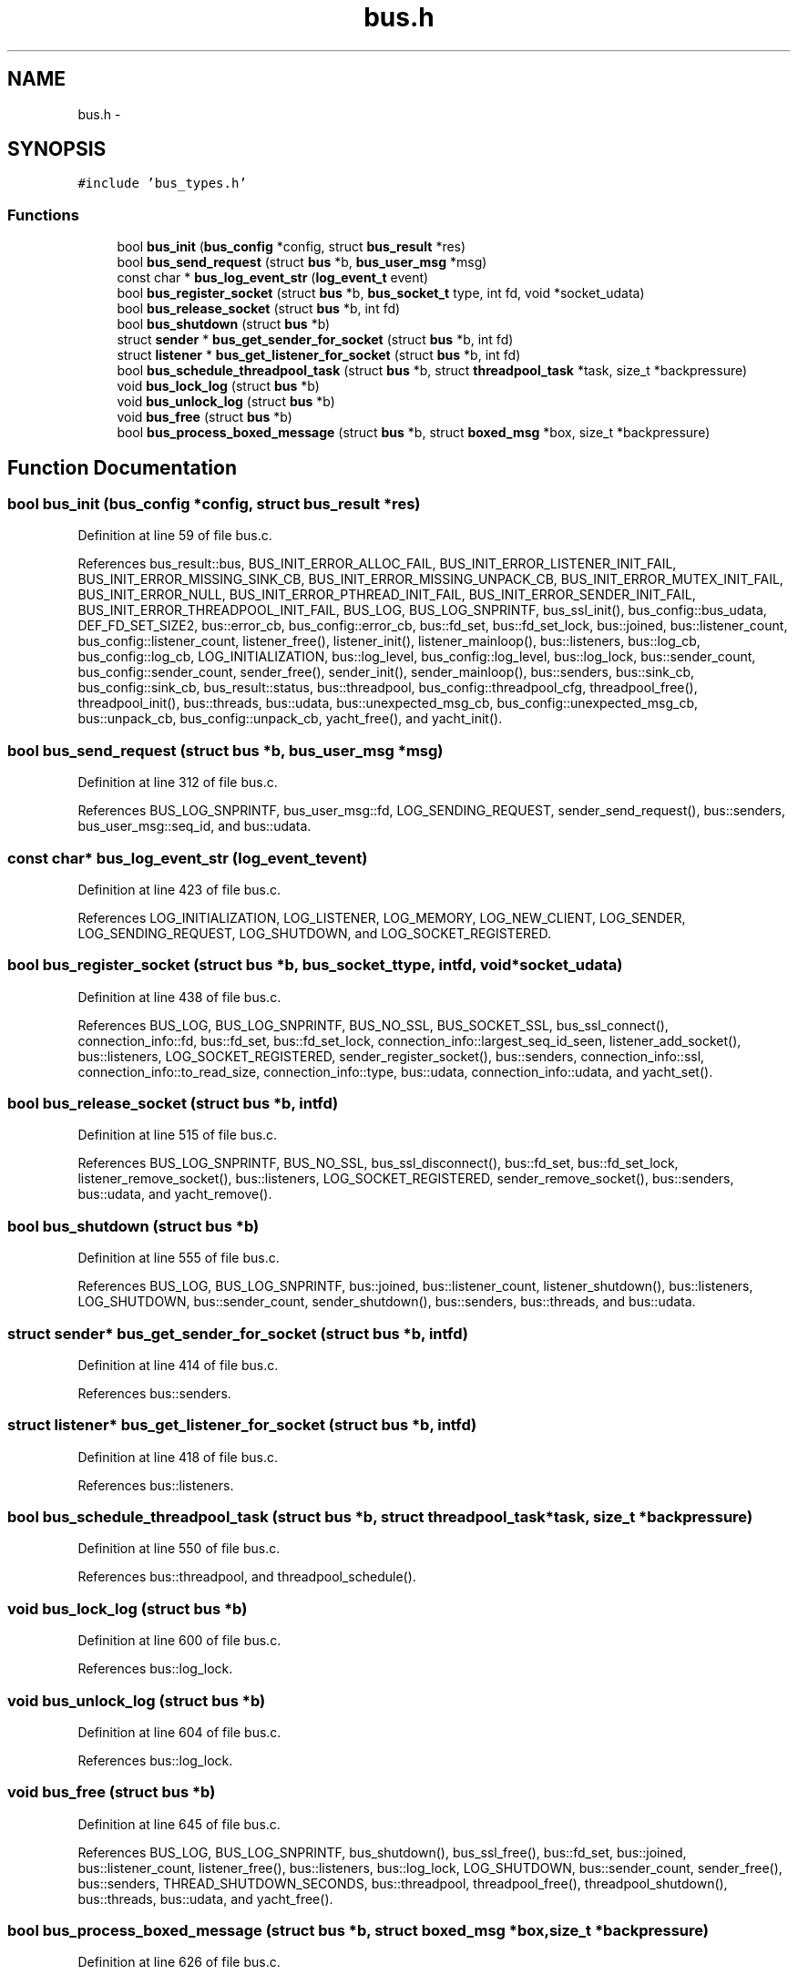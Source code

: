 .TH "bus.h" 3 "Tue Jan 27 2015" "Version v0.11.0" "kinetic-c" \" -*- nroff -*-
.ad l
.nh
.SH NAME
bus.h \- 
.SH SYNOPSIS
.br
.PP
\fC#include 'bus_types\&.h'\fP
.br

.SS "Functions"

.in +1c
.ti -1c
.RI "bool \fBbus_init\fP (\fBbus_config\fP *config, struct \fBbus_result\fP *res)"
.br
.ti -1c
.RI "bool \fBbus_send_request\fP (struct \fBbus\fP *b, \fBbus_user_msg\fP *msg)"
.br
.ti -1c
.RI "const char * \fBbus_log_event_str\fP (\fBlog_event_t\fP event)"
.br
.ti -1c
.RI "bool \fBbus_register_socket\fP (struct \fBbus\fP *b, \fBbus_socket_t\fP type, int fd, void *socket_udata)"
.br
.ti -1c
.RI "bool \fBbus_release_socket\fP (struct \fBbus\fP *b, int fd)"
.br
.ti -1c
.RI "bool \fBbus_shutdown\fP (struct \fBbus\fP *b)"
.br
.ti -1c
.RI "struct \fBsender\fP * \fBbus_get_sender_for_socket\fP (struct \fBbus\fP *b, int fd)"
.br
.ti -1c
.RI "struct \fBlistener\fP * \fBbus_get_listener_for_socket\fP (struct \fBbus\fP *b, int fd)"
.br
.ti -1c
.RI "bool \fBbus_schedule_threadpool_task\fP (struct \fBbus\fP *b, struct \fBthreadpool_task\fP *task, size_t *backpressure)"
.br
.ti -1c
.RI "void \fBbus_lock_log\fP (struct \fBbus\fP *b)"
.br
.ti -1c
.RI "void \fBbus_unlock_log\fP (struct \fBbus\fP *b)"
.br
.ti -1c
.RI "void \fBbus_free\fP (struct \fBbus\fP *b)"
.br
.ti -1c
.RI "bool \fBbus_process_boxed_message\fP (struct \fBbus\fP *b, struct \fBboxed_msg\fP *box, size_t *backpressure)"
.br
.in -1c
.SH "Function Documentation"
.PP 
.SS "bool bus_init (\fBbus_config\fP *config, struct \fBbus_result\fP *res)"

.PP
Definition at line 59 of file bus\&.c\&.
.PP
References bus_result::bus, BUS_INIT_ERROR_ALLOC_FAIL, BUS_INIT_ERROR_LISTENER_INIT_FAIL, BUS_INIT_ERROR_MISSING_SINK_CB, BUS_INIT_ERROR_MISSING_UNPACK_CB, BUS_INIT_ERROR_MUTEX_INIT_FAIL, BUS_INIT_ERROR_NULL, BUS_INIT_ERROR_PTHREAD_INIT_FAIL, BUS_INIT_ERROR_SENDER_INIT_FAIL, BUS_INIT_ERROR_THREADPOOL_INIT_FAIL, BUS_LOG, BUS_LOG_SNPRINTF, bus_ssl_init(), bus_config::bus_udata, DEF_FD_SET_SIZE2, bus::error_cb, bus_config::error_cb, bus::fd_set, bus::fd_set_lock, bus::joined, bus::listener_count, bus_config::listener_count, listener_free(), listener_init(), listener_mainloop(), bus::listeners, bus::log_cb, bus_config::log_cb, LOG_INITIALIZATION, bus::log_level, bus_config::log_level, bus::log_lock, bus::sender_count, bus_config::sender_count, sender_free(), sender_init(), sender_mainloop(), bus::senders, bus::sink_cb, bus_config::sink_cb, bus_result::status, bus::threadpool, bus_config::threadpool_cfg, threadpool_free(), threadpool_init(), bus::threads, bus::udata, bus::unexpected_msg_cb, bus_config::unexpected_msg_cb, bus::unpack_cb, bus_config::unpack_cb, yacht_free(), and yacht_init()\&.
.SS "bool bus_send_request (struct \fBbus\fP *b, \fBbus_user_msg\fP *msg)"

.PP
Definition at line 312 of file bus\&.c\&.
.PP
References BUS_LOG_SNPRINTF, bus_user_msg::fd, LOG_SENDING_REQUEST, sender_send_request(), bus::senders, bus_user_msg::seq_id, and bus::udata\&.
.SS "const char* bus_log_event_str (\fBlog_event_t\fPevent)"

.PP
Definition at line 423 of file bus\&.c\&.
.PP
References LOG_INITIALIZATION, LOG_LISTENER, LOG_MEMORY, LOG_NEW_CLIENT, LOG_SENDER, LOG_SENDING_REQUEST, LOG_SHUTDOWN, and LOG_SOCKET_REGISTERED\&.
.SS "bool bus_register_socket (struct \fBbus\fP *b, \fBbus_socket_t\fPtype, intfd, void *socket_udata)"

.PP
Definition at line 438 of file bus\&.c\&.
.PP
References BUS_LOG, BUS_LOG_SNPRINTF, BUS_NO_SSL, BUS_SOCKET_SSL, bus_ssl_connect(), connection_info::fd, bus::fd_set, bus::fd_set_lock, connection_info::largest_seq_id_seen, listener_add_socket(), bus::listeners, LOG_SOCKET_REGISTERED, sender_register_socket(), bus::senders, connection_info::ssl, connection_info::to_read_size, connection_info::type, bus::udata, connection_info::udata, and yacht_set()\&.
.SS "bool bus_release_socket (struct \fBbus\fP *b, intfd)"

.PP
Definition at line 515 of file bus\&.c\&.
.PP
References BUS_LOG_SNPRINTF, BUS_NO_SSL, bus_ssl_disconnect(), bus::fd_set, bus::fd_set_lock, listener_remove_socket(), bus::listeners, LOG_SOCKET_REGISTERED, sender_remove_socket(), bus::senders, bus::udata, and yacht_remove()\&.
.SS "bool bus_shutdown (struct \fBbus\fP *b)"

.PP
Definition at line 555 of file bus\&.c\&.
.PP
References BUS_LOG, BUS_LOG_SNPRINTF, bus::joined, bus::listener_count, listener_shutdown(), bus::listeners, LOG_SHUTDOWN, bus::sender_count, sender_shutdown(), bus::senders, bus::threads, and bus::udata\&.
.SS "struct \fBsender\fP* bus_get_sender_for_socket (struct \fBbus\fP *b, intfd)"

.PP
Definition at line 414 of file bus\&.c\&.
.PP
References bus::senders\&.
.SS "struct \fBlistener\fP* bus_get_listener_for_socket (struct \fBbus\fP *b, intfd)"

.PP
Definition at line 418 of file bus\&.c\&.
.PP
References bus::listeners\&.
.SS "bool bus_schedule_threadpool_task (struct \fBbus\fP *b, struct \fBthreadpool_task\fP *task, size_t *backpressure)"

.PP
Definition at line 550 of file bus\&.c\&.
.PP
References bus::threadpool, and threadpool_schedule()\&.
.SS "void bus_lock_log (struct \fBbus\fP *b)"

.PP
Definition at line 600 of file bus\&.c\&.
.PP
References bus::log_lock\&.
.SS "void bus_unlock_log (struct \fBbus\fP *b)"

.PP
Definition at line 604 of file bus\&.c\&.
.PP
References bus::log_lock\&.
.SS "void bus_free (struct \fBbus\fP *b)"

.PP
Definition at line 645 of file bus\&.c\&.
.PP
References BUS_LOG, BUS_LOG_SNPRINTF, bus_shutdown(), bus_ssl_free(), bus::fd_set, bus::joined, bus::listener_count, listener_free(), bus::listeners, bus::log_lock, LOG_SHUTDOWN, bus::sender_count, sender_free(), bus::senders, THREAD_SHUTDOWN_SECONDS, bus::threadpool, threadpool_free(), threadpool_shutdown(), bus::threads, bus::udata, and yacht_free()\&.
.SS "bool bus_process_boxed_message (struct \fBbus\fP *b, struct \fBboxed_msg\fP *box, size_t *backpressure)"

.PP
Definition at line 626 of file bus\&.c\&.
.PP
References BUS_LOG_SNPRINTF, bus_schedule_threadpool_task(), BUS_SEND_UNDEFINED, LOG_MEMORY, boxed_msg::result, bus_msg_result_t::status, threadpool_task::task, and bus::udata\&.
.SH "Author"
.PP 
Generated automatically by Doxygen for kinetic-c from the source code\&.
